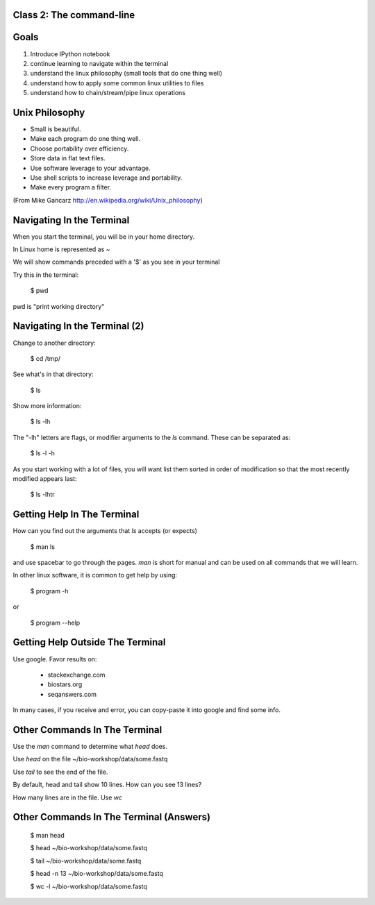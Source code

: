 Class 2: The command-line
=========================

Goals
=====

1. Introduce IPython notebook
2. continue learning to navigate within the terminal
3. understand the linux philosophy (small tools that do one thing well)
4. understand how to apply some common linux utilities to files
5. understand how to chain/stream/pipe linux operations


Unix Philosophy
===============

+ Small is beautiful.
+ Make each program do one thing well.
+ Choose portability over efficiency.
+ Store data in flat text files.
+ Use software leverage to your advantage.
+ Use shell scripts to increase leverage and portability.
+ Make every program a filter.

(From Mike Gancarz http://en.wikipedia.org/wiki/Unix_philosophy)


Navigating In the Terminal
==========================

When you start the terminal, you will be in your home directory.

In Linux home is represented as ~

We will show commands preceded with a '$' as you see in your terminal

Try this in the terminal:

    $ pwd

pwd is "print working directory"


Navigating In the Terminal (2)
==============================

Change to another directory:

    $ cd /tmp/

See what's in that directory:

    $ ls

Show more information:

    $ ls -lh

The "-lh" letters are flags, or modifier arguments to the *ls* command.
These can be separated as:

    $ ls -l -h

As you start working with a lot of files, you will want list them sorted
in order of modification so that the most recently modified appears last:

    $ ls -lhtr


Getting Help In The Terminal
============================

How can you find out the arguments that *ls* accepts (or expects)

    $ man ls

and use spacebar to go through the pages. *man* is short for manual
and can be used on all commands that we will learn. 

In other linux software, it is common to get help by using:

    $ program -h

or

    $ program --help



Getting Help Outside The Terminal
=================================

Use google. Favor results on:

 + stackexchange.com
 + biostars.org
 + seqanswers.com

In many cases, if you receive and error, you can copy-paste it into google and find some info.


Other Commands In The Terminal
==============================

Use the *man* command to determine what *head* does.

Use *head* on the file ~/bio-workshop/data/some.fastq

Use *tail* to see the end of the file.

By default, head and tail show 10 lines. How can you see 13 lines?

How many lines are in the file. Use *wc*

Other Commands In The Terminal (Answers)
========================================

    $ man head

    $ head ~/bio-workshop/data/some.fastq

    $ tail ~/bio-workshop/data/some.fastq

    $ head -n 13 ~/bio-workshop/data/some.fastq
        
    $ wc -l ~/bio-workshop/data/some.fastq



